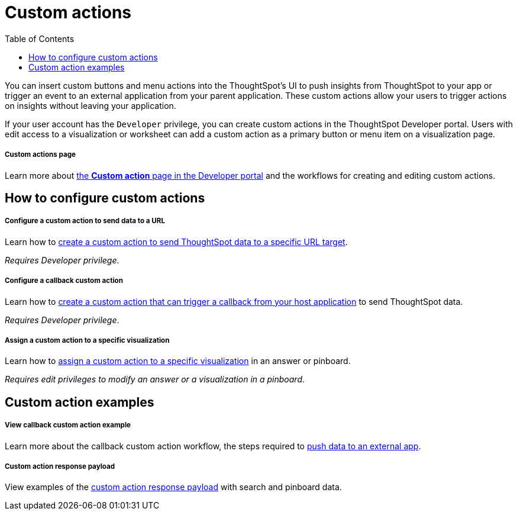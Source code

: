 = Custom actions
:toc: true

:page-title: Custom actions overview
:page-pageid: custom-action-intro
:page-description: You can insert custom buttons or menu items in ThoughtSpot UI

You can insert custom buttons and menu actions into the ThoughtSpot’s UI to push insights from ThoughtSpot to your app or trigger an event to an external application from your parent application. These custom actions allow your users to trigger actions on insights without leaving your application.

If your user account has the `Developer` privilege, you can create custom actions in the ThoughtSpot Developer portal. Users with edit access to a visualization or worksheet can add a custom action as a primary button or menu item on a visualization page.

[div boxDiv boxFullWidth]
--
+++<h5>Custom actions page</h5>+++

Learn more about xref:customize-actions-menu.adoc[the *Custom action* page in the Developer portal] and the workflows for creating and editing custom actions.
--

== How to configure custom actions

[div boxDiv boxFullWidth]
--
+++<h5>Configure a custom action to send data to a URL</h5>+++

Learn how to xref:custom-actions-url.adoc[create a custom action to send ThoughtSpot data to a specific URL target].

_Requires Developer privilege_.
--

[div boxDiv boxFullWidth]
--
+++<h5>Configure a callback custom action</h5>+++

Learn how to xref:custom-actions-callback.adoc[create a custom action that can trigger a callback from your host application] to send ThoughtSpot data.

_Requires Developer privilege_.
--

[div boxDiv boxFullWidth]
--
+++<h5>Assign a custom action to a specific visualization</h5>+++

Learn how to xref:custom-actions-viz.adoc[assign a custom action to a specific visualization] in an answer or pinboard.

_Requires edit privileges to modify an answer or a visualization in a pinboard_.
--

== Custom action examples

[div boxDiv boxFullWidth]
--
+++<h5>View callback custom action example</h5>+++

Learn more about the callback custom action workflow, the steps required to xref:push-data-to-external-app.adoc[push data to an external app].
--


[div boxDiv boxFullWidth]
--
+++<h5>Custom action response payload</h5>+++

View examples of the xref:callback-response-payload.adoc[custom action response payload] with search and pinboard data.
--
